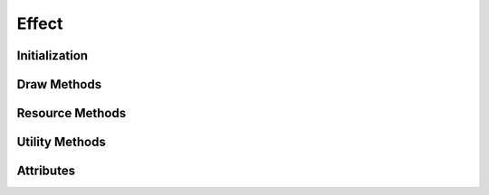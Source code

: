 
.. py:module:: demosys.effects
.. py:currentmodule:: demosys.effects

Effect
======

.. autodata:: Effect
   :annotation:

Initialization
--------------

.. automethod:: Effect.__init__
.. automethod:: Effect.post_load

Draw Methods
------------

.. automethod:: Effect.draw

Resource Methods
----------------

.. automethod:: Effect.get_texture
.. automethod:: Effect.get_program
.. automethod:: Effect.get_scene
.. automethod:: Effect.get_data
.. automethod:: Effect.get_effect
.. automethod:: Effect.get_effect_class
.. automethod:: Effect.get_track

Utility Methods
---------------

.. automethod:: Effect.create_projection
.. automethod:: Effect.create_transformation
.. automethod:: Effect.create_normal_matrix

Attributes
----------

.. autoattribute:: Effect.runnable
.. autoattribute:: Effect.ctx
.. autoattribute:: Effect.window
.. autoattribute:: Effect.sys_camera
.. autoattribute:: Effect.name
.. autoattribute:: Effect.label
